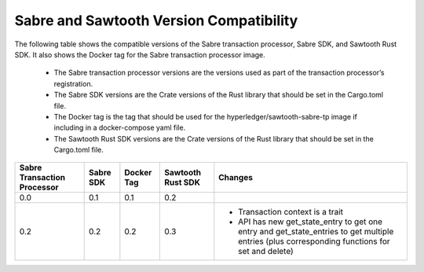 ****************************************
Sabre and Sawtooth Version Compatibility
****************************************

The following table shows the compatible versions of the Sabre transaction
processor, Sabre SDK, and Sawtooth Rust SDK. It also shows the Docker tag for
the Sabre transaction processor image.

 - The Sabre transaction processor versions are
   the versions used as part of the transaction processor’s registration.

 - The Sabre SDK versions are the Crate versions of the Rust library that should
   be set in the Cargo.toml file.

 - The Docker tag is the tag that should be used for the
   hyperledger/sawtooth-sabre-tp image if including in a docker-compose yaml
   file.

 - The Sawtooth Rust SDK versions are the Crate versions of the Rust library
   that should be set in the Cargo.toml file.

+------------+----------+-----------+---------+--------------------------------+
| Sabre      | Sabre SDK| Docker Tag| Sawtooth| Changes                        |
| Transaction|          |           | Rust SDK|                                |
| Processor  |          |           |         |                                |
+============+==========+===========+=========+================================+
| 0.0        | 0.1      | 0.1       |  0.2    |                                |
|            |          |           |         |                                |
|            |          |           |         |                                |
+------------+----------+-----------+---------+--------------------------------+
| 0.2        | 0.2      | 0.2       |  0.3    | - Transaction context is a     |
|            |          |           |         |   trait                        |
|            |          |           |         | - API has new get_state_entry  |
|            |          |           |         |   to get one entry and         |
|            |          |           |         |   get_state_entries to get     |
|            |          |           |         |   multiple entries (plus       |
|            |          |           |         |   corresponding functions for  |
|            |          |           |         |   set and delete)              |
+------------+----------+-----------+---------+--------------------------------+
